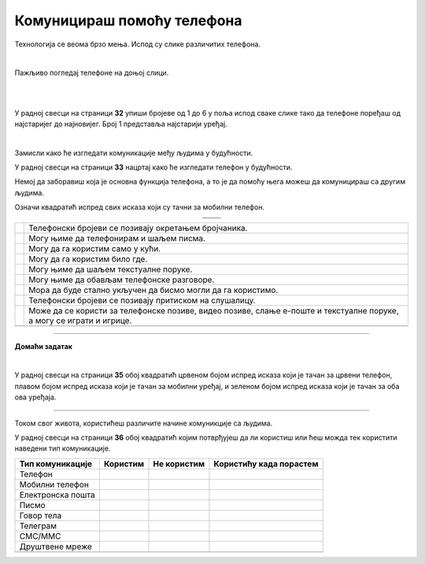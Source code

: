 Комуницираш помоћу телефона
===========================


.. |kv| image:: ../../_images/kv.png
            :height: 15px  

.. |ajfon| image:: ../../_images/ajfon.png
            :height: 100px  

.. |fiksni| image:: ../../_images/stari_fiksni.png
            :height: 100px  

.. infonote::

 .. image:: ../../_images/robot11.png
    :height: 120
    :align: left

 Када урадиш дате задатке и одговориш на питања у лекцији бићеш у стању да упоредиш начине комуникације који су се остваривали у 
 прошлости са онима који се данас остварују помоћу дигиталних уређаја.

Технологија се веома брзо мења. Испод су слике различитих телефона. 

|

Пажљиво погледај телефоне на доњој слици. 

|

.. image:: ../../_images/telefoni_zadatak.png
    :width: 780
    :align: center

|

У радној свесци на страници **32** упиши бројеве од 1 до 6 у поља испод сваке слике тако да телефоне поређаш од најстаријег до најновијег.
Број 1 представља најстарији уређај.

|

Замисли како ће изгледати комуникације међу људима у будућности. 

У радној свесци на страници **33** нацртај како ће изгледати телефон у будућности. 

.. questionnote::

 Опиши које карактеристике ће имати тај телефон? Како ћемо отварати и користити апликације? 

Немој да заборавиш која је основна функција телефона, а то је да помоћу њега можеш да комуницираш са другим људима.

.. questionnote::

 Опиши како ће се разликовати од уређаја које данас користиш?

Означи квадратић испред свих исказа који су тачни за мобилни телефон.

.. csv-table:: 
   :widths: auto
   :align: center

   "|ajfon|", "|fiksni|"
   "", ""

.. csv-table:: 
  :widths: auto
  :align: left

   "|kv|", "Телефонски бројеви се позивају окретањем бројчаника."
   "|kv|", "Могу њиме да телефонирам и шаљем писма."
   "|kv|", "Могу да га користим само у кући."
   "|kv|", "Могу да га користим било где."
   "|kv|", "Могу њиме да шаљем текстуалне поруке."
   "|kv|", "Могу њиме да обављам телефонске разговоре."
   "|kv|", "Мора да буде стално укључен да бисмо могли да га користимо."
   "|kv|", "Телефонски бројеви се позивају притиском на слушалицу."
   "|kv|", "Може да се користи за телефонске позиве, видео позиве, слање е-поште и текстуалне поруке, а могу се играти и игрице."
   "", ""


.. image:: ../../_images/robot13.png
    :width: 100
    :align: right

------------

**Домаћи задатак**

|

У радној свесци на страници **35** oбој квадратић црвеном бојом испред исказа који је тачан за црвени телефон, плавом бојом испред исказа 
који је тачан за мобилни уређај, и зеленом бојом испред исказа који је тачан за оба ова уређаја.

----------

Током свог живота, користићеш различите начине комуникције са људима. 

У радној свесци на страници **36** oбој квадратић којим потврђујеш да ли користиш или ћеш можда тек користити наведени тип комуникације. 

.. csv-table:: 
  :header: "**Тип комуникације**", "**Користим**", "**Не користим**", "**Користићу када порастем**"
  :widths: auto
  :align: left

   "Телeфон", "|kv|", "|kv|", "|kv|"
   "Мобилни телефон", "|kv|", "|kv|", "|kv|" 
   "Електронска пошта", "|kv|", "|kv|", "|kv|" 
   "Писмо", "|kv|", "|kv|", "|kv|" 
   "Говор тела", "|kv|", "|kv|", "|kv|" 
   "Телеграм", "|kv|", "|kv|", "|kv|" 
   "СМС/ММС", "|kv|", "|kv|", "|kv|" 
   "Друштвене мреже", "|kv|", "|kv|", "|kv|" 
   "", "", ""



















